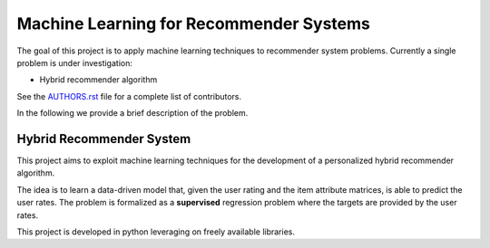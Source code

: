 Machine Learning for Recommender Systems
========================================

The goal of this project is to apply machine learning techniques to recommender system problems.
Currently a single problem is under investigation:

- Hybrid recommender algorithm

See the `AUTHORS.rst <AUTHORS.rst>`_ file for a complete list of contributors.

In the following we provide a brief description of the problem.

Hybrid Recommender System
-------------------------
This project aims to exploit machine learning techniques for the development of a personalized hybrid recommender algorithm.

The idea is to learn a data-driven model that, given the user rating and the item attribute matrices, is able to predict the user rates.
The problem is formalized as a **supervised** regression problem where the targets are provided by the user rates.

This project is developed in python leveraging on freely available libraries.
